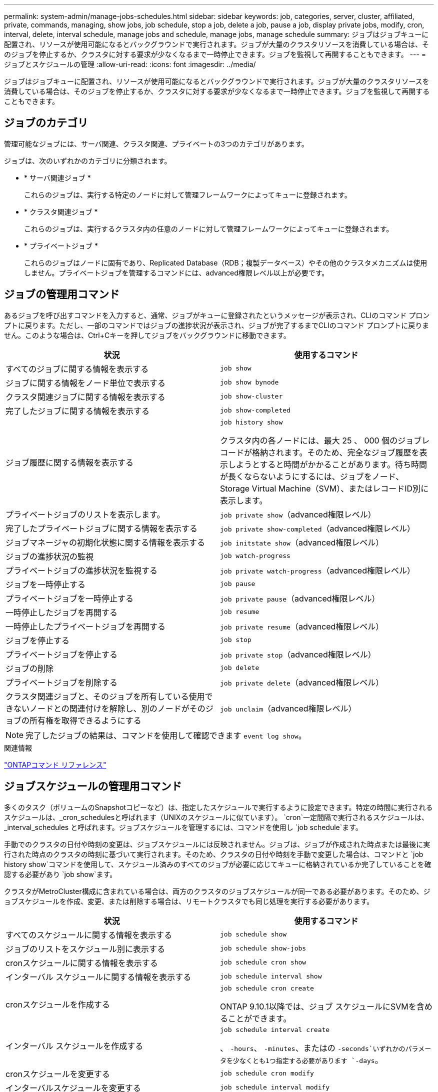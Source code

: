 ---
permalink: system-admin/manage-jobs-schedules.html 
sidebar: sidebar 
keywords: job, categories, server, cluster, affiliated, private, commands, managing, show jobs, job schedule, stop a job, delete a job, pause a job, display private jobs, modify, cron, interval, delete, interval schedule, manage jobs and schedule, manage jobs, manage schedule 
summary: ジョブはジョブキューに配置され、リソースが使用可能になるとバックグラウンドで実行されます。ジョブが大量のクラスタリソースを消費している場合は、そのジョブを停止するか、クラスタに対する要求が少なくなるまで一時停止できます。ジョブを監視して再開することもできます。 
---
= ジョブとスケジュールの管理
:allow-uri-read: 
:icons: font
:imagesdir: ../media/


[role="lead"]
ジョブはジョブキューに配置され、リソースが使用可能になるとバックグラウンドで実行されます。ジョブが大量のクラスタリソースを消費している場合は、そのジョブを停止するか、クラスタに対する要求が少なくなるまで一時停止できます。ジョブを監視して再開することもできます。



== ジョブのカテゴリ

管理可能なジョブには、サーバ関連、クラスタ関連、プライベートの3つのカテゴリがあります。

ジョブは、次のいずれかのカテゴリに分類されます。

* * サーバ関連ジョブ *
+
これらのジョブは、実行する特定のノードに対して管理フレームワークによってキューに登録されます。

* * クラスタ関連ジョブ *
+
これらのジョブは、実行するクラスタ内の任意のノードに対して管理フレームワークによってキューに登録されます。

* * プライベートジョブ *
+
これらのジョブはノードに固有であり、Replicated Database（RDB；複製データベース）やその他のクラスタメカニズムは使用しません。プライベートジョブを管理するコマンドには、advanced権限レベル以上が必要です。





== ジョブの管理用コマンド

あるジョブを呼び出すコマンドを入力すると、通常、ジョブがキューに登録されたというメッセージが表示され、CLIのコマンド プロンプトに戻ります。ただし、一部のコマンドではジョブの進捗状況が表示され、ジョブが完了するまでCLIのコマンド プロンプトに戻りません。このような場合は、Ctrl+Cキーを押してジョブをバックグラウンドに移動できます。

|===
| 状況 | 使用するコマンド 


 a| 
すべてのジョブに関する情報を表示する
 a| 
`job show`



 a| 
ジョブに関する情報をノード単位で表示する
 a| 
`job show bynode`



 a| 
クラスタ関連ジョブに関する情報を表示する
 a| 
`job show-cluster`



 a| 
完了したジョブに関する情報を表示する
 a| 
`job show-completed`



 a| 
ジョブ履歴に関する情報を表示する
 a| 
`job history show`

クラスタ内の各ノードには、最大 25 、 000 個のジョブレコードが格納されます。そのため、完全なジョブ履歴を表示しようとすると時間がかかることがあります。待ち時間が長くならないようにするには、ジョブをノード、Storage Virtual Machine（SVM）、またはレコードID別に表示します。



 a| 
プライベートジョブのリストを表示します。
 a| 
`job private show`（advanced権限レベル）



 a| 
完了したプライベートジョブに関する情報を表示する
 a| 
`job private show-completed`（advanced権限レベル）



 a| 
ジョブマネージャの初期化状態に関する情報を表示する
 a| 
`job initstate show`（advanced権限レベル）



 a| 
ジョブの進捗状況の監視
 a| 
`job watch-progress`



 a| 
プライベートジョブの進捗状況を監視する
 a| 
`job private watch-progress`（advanced権限レベル）



 a| 
ジョブを一時停止する
 a| 
`job pause`



 a| 
プライベートジョブを一時停止する
 a| 
`job private pause`（advanced権限レベル）



 a| 
一時停止したジョブを再開する
 a| 
`job resume`



 a| 
一時停止したプライベートジョブを再開する
 a| 
`job private resume`（advanced権限レベル）



 a| 
ジョブを停止する
 a| 
`job stop`



 a| 
プライベートジョブを停止する
 a| 
`job private stop`（advanced権限レベル）



 a| 
ジョブの削除
 a| 
`job delete`



 a| 
プライベートジョブを削除する
 a| 
`job private delete`（advanced権限レベル）



 a| 
クラスタ関連ジョブと、そのジョブを所有している使用できないノードとの関連付けを解除し、別のノードがそのジョブの所有権を取得できるようにする
 a| 
`job unclaim`（advanced権限レベル）

|===
[NOTE]
====
完了したジョブの結果は、コマンドを使用して確認できます `event log show`。

====
.関連情報
link:../concepts/manual-pages.html["ONTAPコマンド リファレンス"]



== ジョブスケジュールの管理用コマンド

多くのタスク（ボリュームのSnapshotコピーなど）は、指定したスケジュールで実行するように設定できます。特定の時間に実行されるスケジュールは、_cron_schedulesと呼ばれます（UNIXのスケジュールに似ています）。 `cron`一定間隔で実行されるスケジュールは、 _interval_schedules と呼ばれます。ジョブスケジュールを管理するには、コマンドを使用し `job schedule`ます。

手動でのクラスタの日付や時刻の変更は、ジョブスケジュールには反映されません。ジョブは、ジョブが作成された時点または最後に実行された時点のクラスタの時刻に基づいて実行されます。そのため、クラスタの日付や時刻を手動で変更した場合は、コマンドと `job history show`コマンドを使用して、スケジュール済みのすべてのジョブが必要に応じてキューに格納されているか完了していることを確認する必要があり `job show`ます。

クラスタがMetroCluster構成に含まれている場合は、両方のクラスタのジョブスケジュールが同一である必要があります。そのため、ジョブスケジュールを作成、変更、または削除する場合は、リモートクラスタでも同じ処理を実行する必要があります。

|===
| 状況 | 使用するコマンド 


 a| 
すべてのスケジュールに関する情報を表示する
 a| 
`job schedule show`



 a| 
ジョブのリストをスケジュール別に表示する
 a| 
`job schedule show-jobs`



 a| 
cronスケジュールに関する情報を表示する
 a| 
`job schedule cron show`



 a| 
インターバル スケジュールに関する情報を表示する
 a| 
`job schedule interval show`



 a| 
cronスケジュールを作成する
 a| 
`job schedule cron create`

ONTAP 9.10.1以降では、ジョブ スケジュールにSVMを含めることができます。



 a| 
インターバル スケジュールを作成する
 a| 
`job schedule interval create`

、 `-hours`、 `-minutes`、またはの `-seconds`いずれかのパラメータを少なくとも1つ指定する必要があります `-days`。



 a| 
cronスケジュールを変更する
 a| 
`job schedule cron modify`



 a| 
インターバルスケジュールを変更する
 a| 
`job schedule interval modify`



 a| 
スケジュールを削除する
 a| 
`job schedule delete`



 a| 
cronスケジュールを削除する
 a| 
`job schedule cron delete`



 a| 
インターバルスケジュールを削除する
 a| 
`job schedule interval delete`

|===
.関連情報
link:../concepts/manual-pages.html["ONTAPコマンド リファレンス"]
